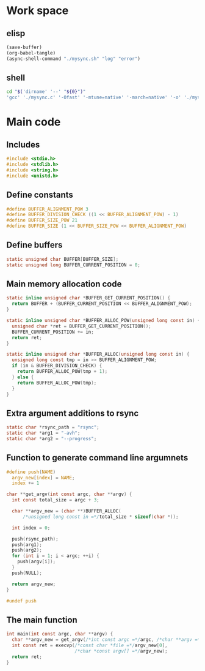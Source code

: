* Work space

** elisp
#+begin_src emacs-lisp :results silent
  (save-buffer)
  (org-babel-tangle)
  (async-shell-command "./mysync.sh" "log" "error")
#+end_src

#+RESULTS:
: #<window 27 on log>

** shell
#+begin_src sh :shebang #!/bin/sh :results output :tangle ./mysync.sh
  cd "$('dirname' '--' "${0}")"
  'gcc' './mysync.c' '-Ofast' '-mtune=native' '-march=native' '-o' './mysync.exe'
#+end_src

#+RESULTS:

* Main code

** Includes
#+begin_src c :tangle ./mysync.c
  #include <stdio.h>
  #include <stdlib.h>
  #include <string.h>
  #include <unistd.h>
#+end_src

** Define constants
#+begin_src c :tangle ./mysync.c
  #define BUFFER_ALIGNMENT_POW 3
  #define BUFFER_DIVISION_CHECK ((1 << BUFFER_ALIGNMENT_POW) - 1)
  #define BUFFER_SIZE_POW 21
  #define BUFFER_SIZE (1 << BUFFER_SIZE_POW << BUFFER_ALIGNMENT_POW)
#+end_src

** COMMENT Constants as variables
#+begin_src c :tangle ./mysync.c
  static unsigned char const BUFFER_ALIGNMENT_POW = 3;
  static unsigned char const BUFFER_DIVISION_CHECK = (1 << BUFFER_ALIGNMENT_POW) - 1;
  static unsigned char const BUFFER_SIZE_POW = 21;
  static unsigned long const BUFFER_SIZE = 1 << BUFFER_SIZE_POW << BUFFER_ALIGNMENT_POW;
#+end_src

** Define buffers
#+begin_src c :tangle ./mysync.c
  static unsigned char BUFFER[BUFFER_SIZE];
  static unsigned long BUFFER_CURRENT_POSITION = 0;
#+end_src

** Main memory allocation code
#+begin_src c :tangle ./mysync.c
  static inline unsigned char *BUFFER_GET_CURRENT_POSITION() {
    return BUFFER + (BUFFER_CURRENT_POSITION << BUFFER_ALIGNMENT_POW);
  }

  static inline unsigned char *BUFFER_ALLOC_POW(unsigned long const in) {
    unsigned char *ret = BUFFER_GET_CURRENT_POSITION();
    BUFFER_CURRENT_POSITION += in;
    return ret;
  }

  static inline unsigned char *BUFFER_ALLOC(unsigned long const in) {
    unsigned long const tmp = in >> BUFFER_ALIGNMENT_POW;
    if (in & BUFFER_DIVISION_CHECK) {
      return BUFFER_ALLOC_POW(tmp + 1);
    } else {
      return BUFFER_ALLOC_POW(tmp);
    }
  }
#+end_src

** Extra argument additions to rsync
#+begin_src c :tangle ./mysync.c
  static char *rsync_path = "rsync";
  static char *arg1 = "-avh";
  static char *arg2 = "--progress";
#+end_src

** Function to generate command line argumnets
#+begin_src c :tangle ./mysync.c
  #define push(NAME)                                                             \
    argv_new[index] = NAME;                                                      \
    index += 1

  char **get_argv(int const argc, char **argv) {
    int const total_size = argc + 3;

    char **argv_new = (char **)BUFFER_ALLOC(
        /*unsigned long const in =*/total_size * sizeof(char *));

    int index = 0;

    push(rsync_path);
    push(arg1);
    push(arg2);
    for (int i = 1; i < argc; ++i) {
      push(argv[i]);
    }
    push(NULL);

    return argv_new;
  }

  #undef push
#+end_src

** The main function
#+begin_src c :tangle ./mysync.c
  int main(int const argc, char **argv) {
    char **argv_new = get_argv(/*int const argc =*/argc, /*char **argv =*/argv);
    int const ret = execvp(/*const char *file =*/argv_new[0],
                           /*char *const argv[] =*/argv_new);
    return ret;
  }
#+end_src
